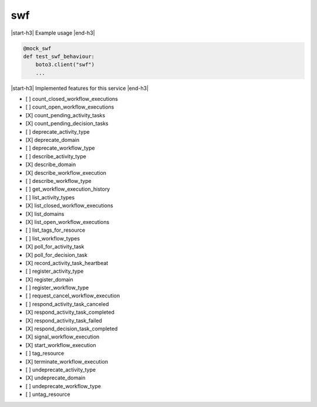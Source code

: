.. _implementedservice_swf:

.. |start-h3| raw:: html

    <h3>

.. |end-h3| raw:: html

    </h3>

===
swf
===



|start-h3| Example usage |end-h3|

.. sourcecode:: python

            @mock_swf
            def test_swf_behaviour:
                boto3.client("swf")
                ...



|start-h3| Implemented features for this service |end-h3|

- [ ] count_closed_workflow_executions
- [ ] count_open_workflow_executions
- [X] count_pending_activity_tasks
- [X] count_pending_decision_tasks
- [ ] deprecate_activity_type
- [X] deprecate_domain
- [ ] deprecate_workflow_type
- [ ] describe_activity_type
- [X] describe_domain
- [X] describe_workflow_execution
- [ ] describe_workflow_type
- [ ] get_workflow_execution_history
- [ ] list_activity_types
- [X] list_closed_workflow_executions
- [X] list_domains
- [X] list_open_workflow_executions
- [ ] list_tags_for_resource
- [ ] list_workflow_types
- [X] poll_for_activity_task
- [X] poll_for_decision_task
- [X] record_activity_task_heartbeat
- [ ] register_activity_type
- [X] register_domain
- [ ] register_workflow_type
- [ ] request_cancel_workflow_execution
- [ ] respond_activity_task_canceled
- [X] respond_activity_task_completed
- [X] respond_activity_task_failed
- [X] respond_decision_task_completed
- [X] signal_workflow_execution
- [X] start_workflow_execution
- [ ] tag_resource
- [X] terminate_workflow_execution
- [ ] undeprecate_activity_type
- [X] undeprecate_domain
- [ ] undeprecate_workflow_type
- [ ] untag_resource

